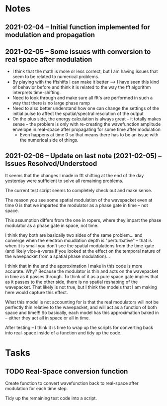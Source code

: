 
* Notes
** 2021-02-04 -- Initial function implemented for modulation and propagation
** 2021-02-05 -- Some issues with conversion to real space after modulation

 - I think that the math is more or less correct, but I am having issues that seem to be related to numerical problems.
 - By playing with the fftshifts I can make it better --> I have seen this kind of behavior before and think it is related to the way the fft algorithm interprets time-shifting.
 - Need to look through and make sure all fft's are performed in such a way that there is no large phase ramp
 - Need to also better understand how one can change the settings of the initial pulse to affect the spatial/spectral resolution of the output
 - On the plus side, the energy calculation is always great -- it totally makes sense -- the problem is only with re-creating the wavefunction amplitude envelope in real-space after propagating for some time after modulation
   - Even happens at time 0 so that means there has to be an issue with the numerical side of things.  
** 2021-02-06 -- Update on last note (2021-02-05) -- Issues Resolved/Understood

It seems that the changes I made in fft shifting at the end of the day yesterday were sufficient to solve all remaining problems.  

The current test script seems to completely check out and make sense.  

The reason you see some spatial modulation of the wavepacket even at time 0 is that we imparted the modulator as a phase gate in time -- not space.  

This assumption differs from the one in ropers, where they impart the phase modulator as a phase gate in space, not time.  

I think they both are basically two sides of the same problem... and converge when the electron moudlation depth is "perturbative" -- that  is when it is small you don't see the spatial modulations from the time-gate (and likely vice-a-versa if you looked at the effect on the temporal nature of the wavepacket from a spatial phase modulation)...

I think that in the end the approximation I make in this code is more accurate.  Why?  Because the modulator is thin and acts on the wavepacket in time as it passes through.  To think of it as a pure space gate implies that as it passes to the other side, there is no spatial reshaping of the wavepacket.  That likely is not true, but I think the models that I am making here would capture this effect.  

What this model is not accounting for is that the real modulators will not be perfectly thin relative to the wavepacket, and will act as a function of both space and time!!!  So basically, each model has this approximation baked in -- either they act all in space or all in time.  

After testing -- I think it is time to wrap up the scripts for converting back into real-space inside of a function and tidy up the code.  
* Tasks
** TODO Real-Space conversion function

Create function to convert wavefunction back to real-space after modulation for each time step.  

Tidy up the remaining test code into a script.
